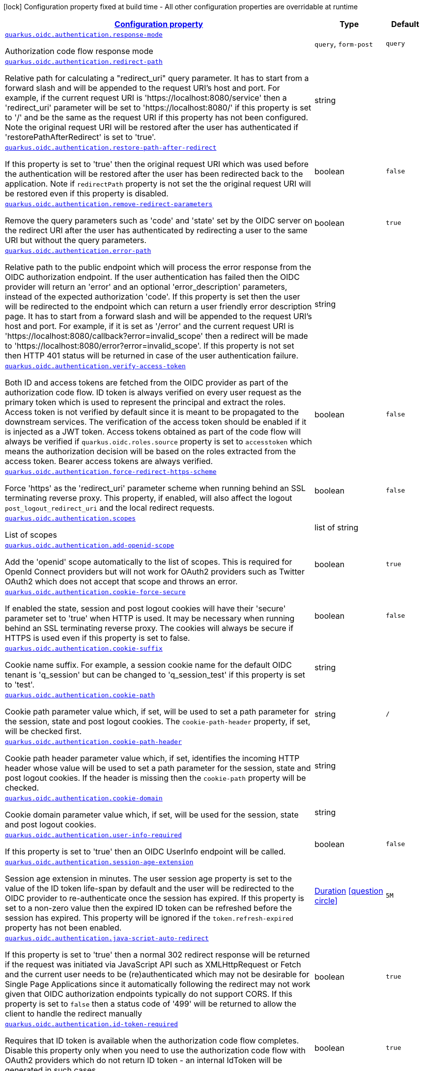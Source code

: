 [.configuration-legend]
icon:lock[title=Fixed at build time] Configuration property fixed at build time - All other configuration properties are overridable at runtime
[.configuration-reference, cols="80,.^10,.^10"]
|===

h|[[quarkus-oidc-oidc-tenant-config-authentication_configuration]]link:#quarkus-oidc-oidc-tenant-config-authentication_configuration[Configuration property]

h|Type
h|Default

a| [[quarkus-oidc-oidc-tenant-config-authentication_quarkus.oidc.authentication.response-mode]]`link:#quarkus-oidc-oidc-tenant-config-authentication_quarkus.oidc.authentication.response-mode[quarkus.oidc.authentication.response-mode]`

[.description]
--
Authorization code flow response mode
--|`query`, `form-post` 
|`query`


a| [[quarkus-oidc-oidc-tenant-config-authentication_quarkus.oidc.authentication.redirect-path]]`link:#quarkus-oidc-oidc-tenant-config-authentication_quarkus.oidc.authentication.redirect-path[quarkus.oidc.authentication.redirect-path]`

[.description]
--
Relative path for calculating a "redirect_uri" query parameter. It has to start from a forward slash and will be appended to the request URI's host and port. For example, if the current request URI is 'https://localhost:8080/service' then a 'redirect_uri' parameter will be set to 'https://localhost:8080/' if this property is set to '/' and be the same as the request URI if this property has not been configured. Note the original request URI will be restored after the user has authenticated if 'restorePathAfterRedirect' is set to 'true'.
--|string 
|


a| [[quarkus-oidc-oidc-tenant-config-authentication_quarkus.oidc.authentication.restore-path-after-redirect]]`link:#quarkus-oidc-oidc-tenant-config-authentication_quarkus.oidc.authentication.restore-path-after-redirect[quarkus.oidc.authentication.restore-path-after-redirect]`

[.description]
--
If this property is set to 'true' then the original request URI which was used before the authentication will be restored after the user has been redirected back to the application. Note if `redirectPath` property is not set the the original request URI will be restored even if this property is disabled.
--|boolean 
|`false`


a| [[quarkus-oidc-oidc-tenant-config-authentication_quarkus.oidc.authentication.remove-redirect-parameters]]`link:#quarkus-oidc-oidc-tenant-config-authentication_quarkus.oidc.authentication.remove-redirect-parameters[quarkus.oidc.authentication.remove-redirect-parameters]`

[.description]
--
Remove the query parameters such as 'code' and 'state' set by the OIDC server on the redirect URI after the user has authenticated by redirecting a user to the same URI but without the query parameters.
--|boolean 
|`true`


a| [[quarkus-oidc-oidc-tenant-config-authentication_quarkus.oidc.authentication.error-path]]`link:#quarkus-oidc-oidc-tenant-config-authentication_quarkus.oidc.authentication.error-path[quarkus.oidc.authentication.error-path]`

[.description]
--
Relative path to the public endpoint which will process the error response from the OIDC authorization endpoint. If the user authentication has failed then the OIDC provider will return an 'error' and an optional 'error_description' parameters, instead of the expected authorization 'code'. If this property is set then the user will be redirected to the endpoint which can return a user friendly error description page. It has to start from a forward slash and will be appended to the request URI's host and port. For example, if it is set as '/error' and the current request URI is 'https://localhost:8080/callback?error=invalid_scope' then a redirect will be made to 'https://localhost:8080/error?error=invalid_scope'. If this property is not set then HTTP 401 status will be returned in case of the user authentication failure.
--|string 
|


a| [[quarkus-oidc-oidc-tenant-config-authentication_quarkus.oidc.authentication.verify-access-token]]`link:#quarkus-oidc-oidc-tenant-config-authentication_quarkus.oidc.authentication.verify-access-token[quarkus.oidc.authentication.verify-access-token]`

[.description]
--
Both ID and access tokens are fetched from the OIDC provider as part of the authorization code flow. ID token is always verified on every user request as the primary token which is used to represent the principal and extract the roles. Access token is not verified by default since it is meant to be propagated to the downstream services. The verification of the access token should be enabled if it is injected as a JWT token. Access tokens obtained as part of the code flow will always be verified if `quarkus.oidc.roles.source` property is set to `accesstoken` which means the authorization decision will be based on the roles extracted from the access token. Bearer access tokens are always verified.
--|boolean 
|`false`


a| [[quarkus-oidc-oidc-tenant-config-authentication_quarkus.oidc.authentication.force-redirect-https-scheme]]`link:#quarkus-oidc-oidc-tenant-config-authentication_quarkus.oidc.authentication.force-redirect-https-scheme[quarkus.oidc.authentication.force-redirect-https-scheme]`

[.description]
--
Force 'https' as the 'redirect_uri' parameter scheme when running behind an SSL terminating reverse proxy. This property, if enabled, will also affect the logout `post_logout_redirect_uri` and the local redirect requests.
--|boolean 
|`false`


a| [[quarkus-oidc-oidc-tenant-config-authentication_quarkus.oidc.authentication.scopes]]`link:#quarkus-oidc-oidc-tenant-config-authentication_quarkus.oidc.authentication.scopes[quarkus.oidc.authentication.scopes]`

[.description]
--
List of scopes
--|list of string 
|


a| [[quarkus-oidc-oidc-tenant-config-authentication_quarkus.oidc.authentication.add-openid-scope]]`link:#quarkus-oidc-oidc-tenant-config-authentication_quarkus.oidc.authentication.add-openid-scope[quarkus.oidc.authentication.add-openid-scope]`

[.description]
--
Add the 'openid' scope automatically to the list of scopes. This is required for OpenId Connect providers but will not work for OAuth2 providers such as Twitter OAuth2 which does not accept that scope and throws an error.
--|boolean 
|`true`


a| [[quarkus-oidc-oidc-tenant-config-authentication_quarkus.oidc.authentication.cookie-force-secure]]`link:#quarkus-oidc-oidc-tenant-config-authentication_quarkus.oidc.authentication.cookie-force-secure[quarkus.oidc.authentication.cookie-force-secure]`

[.description]
--
If enabled the state, session and post logout cookies will have their 'secure' parameter set to 'true' when HTTP is used. It may be necessary when running behind an SSL terminating reverse proxy. The cookies will always be secure if HTTPS is used even if this property is set to false.
--|boolean 
|`false`


a| [[quarkus-oidc-oidc-tenant-config-authentication_quarkus.oidc.authentication.cookie-suffix]]`link:#quarkus-oidc-oidc-tenant-config-authentication_quarkus.oidc.authentication.cookie-suffix[quarkus.oidc.authentication.cookie-suffix]`

[.description]
--
Cookie name suffix. For example, a session cookie name for the default OIDC tenant is 'q_session' but can be changed to 'q_session_test' if this property is set to 'test'.
--|string 
|


a| [[quarkus-oidc-oidc-tenant-config-authentication_quarkus.oidc.authentication.cookie-path]]`link:#quarkus-oidc-oidc-tenant-config-authentication_quarkus.oidc.authentication.cookie-path[quarkus.oidc.authentication.cookie-path]`

[.description]
--
Cookie path parameter value which, if set, will be used to set a path parameter for the session, state and post logout cookies. The `cookie-path-header` property, if set, will be checked first.
--|string 
|`/`


a| [[quarkus-oidc-oidc-tenant-config-authentication_quarkus.oidc.authentication.cookie-path-header]]`link:#quarkus-oidc-oidc-tenant-config-authentication_quarkus.oidc.authentication.cookie-path-header[quarkus.oidc.authentication.cookie-path-header]`

[.description]
--
Cookie path header parameter value which, if set, identifies the incoming HTTP header whose value will be used to set a path parameter for the session, state and post logout cookies. If the header is missing then the `cookie-path` property will be checked.
--|string 
|


a| [[quarkus-oidc-oidc-tenant-config-authentication_quarkus.oidc.authentication.cookie-domain]]`link:#quarkus-oidc-oidc-tenant-config-authentication_quarkus.oidc.authentication.cookie-domain[quarkus.oidc.authentication.cookie-domain]`

[.description]
--
Cookie domain parameter value which, if set, will be used for the session, state and post logout cookies.
--|string 
|


a| [[quarkus-oidc-oidc-tenant-config-authentication_quarkus.oidc.authentication.user-info-required]]`link:#quarkus-oidc-oidc-tenant-config-authentication_quarkus.oidc.authentication.user-info-required[quarkus.oidc.authentication.user-info-required]`

[.description]
--
If this property is set to 'true' then an OIDC UserInfo endpoint will be called.
--|boolean 
|`false`


a| [[quarkus-oidc-oidc-tenant-config-authentication_quarkus.oidc.authentication.session-age-extension]]`link:#quarkus-oidc-oidc-tenant-config-authentication_quarkus.oidc.authentication.session-age-extension[quarkus.oidc.authentication.session-age-extension]`

[.description]
--
Session age extension in minutes. The user session age property is set to the value of the ID token life-span by default and the user will be redirected to the OIDC provider to re-authenticate once the session has expired. If this property is set to a non-zero value then the expired ID token can be refreshed before the session has expired. This property will be ignored if the `token.refresh-expired` property has not been enabled.
--|link:https://docs.oracle.com/javase/8/docs/api/java/time/Duration.html[Duration]
  link:#duration-note-anchor[icon:question-circle[], title=More information about the Duration format]
|`5M`


a| [[quarkus-oidc-oidc-tenant-config-authentication_quarkus.oidc.authentication.java-script-auto-redirect]]`link:#quarkus-oidc-oidc-tenant-config-authentication_quarkus.oidc.authentication.java-script-auto-redirect[quarkus.oidc.authentication.java-script-auto-redirect]`

[.description]
--
If this property is set to 'true' then a normal 302 redirect response will be returned if the request was initiated via JavaScript API such as XMLHttpRequest or Fetch and the current user needs to be (re)authenticated which may not be desirable for Single Page Applications since it automatically following the redirect may not work given that OIDC authorization endpoints typically do not support CORS. If this property is set to `false` then a status code of '499' will be returned to allow the client to handle the redirect manually
--|boolean 
|`true`


a| [[quarkus-oidc-oidc-tenant-config-authentication_quarkus.oidc.authentication.id-token-required]]`link:#quarkus-oidc-oidc-tenant-config-authentication_quarkus.oidc.authentication.id-token-required[quarkus.oidc.authentication.id-token-required]`

[.description]
--
Requires that ID token is available when the authorization code flow completes. Disable this property only when you need to use the authorization code flow with OAuth2 providers which do not return ID token - an internal IdToken will be generated in such cases.
--|boolean 
|`true`


a| [[quarkus-oidc-oidc-tenant-config-authentication_quarkus.oidc.authentication.pkce-required]]`link:#quarkus-oidc-oidc-tenant-config-authentication_quarkus.oidc.authentication.pkce-required[quarkus.oidc.authentication.pkce-required]`

[.description]
--
Requires that a Proof Key for Code Exchange (PKCE) is used.
--|boolean 
|`false`


a| [[quarkus-oidc-oidc-tenant-config-authentication_quarkus.oidc.authentication.pkce-secret]]`link:#quarkus-oidc-oidc-tenant-config-authentication_quarkus.oidc.authentication.pkce-secret[quarkus.oidc.authentication.pkce-secret]`

[.description]
--
Secret which will be used to encrypt a Proof Key for Code Exchange (PKCE) code verifier in the code flow state. This secret must be set if PKCE is required but no client secret is set. The length of the secret which will be used to encrypt the code verifier must be 32 characters long.
--|string 
|


a| [[quarkus-oidc-oidc-tenant-config-authentication_quarkus.oidc.authentication.extra-params-extra-params]]`link:#quarkus-oidc-oidc-tenant-config-authentication_quarkus.oidc.authentication.extra-params-extra-params[quarkus.oidc.authentication.extra-params]`

[.description]
--
Additional properties which will be added as the query parameters to the authentication redirect URI.
--|`Map<String,String>` 
|


a| [[quarkus-oidc-oidc-tenant-config-authentication_quarkus.oidc.-tenant-.authentication.response-mode]]`link:#quarkus-oidc-oidc-tenant-config-authentication_quarkus.oidc.-tenant-.authentication.response-mode[quarkus.oidc."tenant".authentication.response-mode]`

[.description]
--
Authorization code flow response mode
--|`query`, `form-post` 
|`query`


a| [[quarkus-oidc-oidc-tenant-config-authentication_quarkus.oidc.-tenant-.authentication.redirect-path]]`link:#quarkus-oidc-oidc-tenant-config-authentication_quarkus.oidc.-tenant-.authentication.redirect-path[quarkus.oidc."tenant".authentication.redirect-path]`

[.description]
--
Relative path for calculating a "redirect_uri" query parameter. It has to start from a forward slash and will be appended to the request URI's host and port. For example, if the current request URI is 'https://localhost:8080/service' then a 'redirect_uri' parameter will be set to 'https://localhost:8080/' if this property is set to '/' and be the same as the request URI if this property has not been configured. Note the original request URI will be restored after the user has authenticated if 'restorePathAfterRedirect' is set to 'true'.
--|string 
|


a| [[quarkus-oidc-oidc-tenant-config-authentication_quarkus.oidc.-tenant-.authentication.restore-path-after-redirect]]`link:#quarkus-oidc-oidc-tenant-config-authentication_quarkus.oidc.-tenant-.authentication.restore-path-after-redirect[quarkus.oidc."tenant".authentication.restore-path-after-redirect]`

[.description]
--
If this property is set to 'true' then the original request URI which was used before the authentication will be restored after the user has been redirected back to the application. Note if `redirectPath` property is not set the the original request URI will be restored even if this property is disabled.
--|boolean 
|`false`


a| [[quarkus-oidc-oidc-tenant-config-authentication_quarkus.oidc.-tenant-.authentication.remove-redirect-parameters]]`link:#quarkus-oidc-oidc-tenant-config-authentication_quarkus.oidc.-tenant-.authentication.remove-redirect-parameters[quarkus.oidc."tenant".authentication.remove-redirect-parameters]`

[.description]
--
Remove the query parameters such as 'code' and 'state' set by the OIDC server on the redirect URI after the user has authenticated by redirecting a user to the same URI but without the query parameters.
--|boolean 
|`true`


a| [[quarkus-oidc-oidc-tenant-config-authentication_quarkus.oidc.-tenant-.authentication.error-path]]`link:#quarkus-oidc-oidc-tenant-config-authentication_quarkus.oidc.-tenant-.authentication.error-path[quarkus.oidc."tenant".authentication.error-path]`

[.description]
--
Relative path to the public endpoint which will process the error response from the OIDC authorization endpoint. If the user authentication has failed then the OIDC provider will return an 'error' and an optional 'error_description' parameters, instead of the expected authorization 'code'. If this property is set then the user will be redirected to the endpoint which can return a user friendly error description page. It has to start from a forward slash and will be appended to the request URI's host and port. For example, if it is set as '/error' and the current request URI is 'https://localhost:8080/callback?error=invalid_scope' then a redirect will be made to 'https://localhost:8080/error?error=invalid_scope'. If this property is not set then HTTP 401 status will be returned in case of the user authentication failure.
--|string 
|


a| [[quarkus-oidc-oidc-tenant-config-authentication_quarkus.oidc.-tenant-.authentication.verify-access-token]]`link:#quarkus-oidc-oidc-tenant-config-authentication_quarkus.oidc.-tenant-.authentication.verify-access-token[quarkus.oidc."tenant".authentication.verify-access-token]`

[.description]
--
Both ID and access tokens are fetched from the OIDC provider as part of the authorization code flow. ID token is always verified on every user request as the primary token which is used to represent the principal and extract the roles. Access token is not verified by default since it is meant to be propagated to the downstream services. The verification of the access token should be enabled if it is injected as a JWT token. Access tokens obtained as part of the code flow will always be verified if `quarkus.oidc.roles.source` property is set to `accesstoken` which means the authorization decision will be based on the roles extracted from the access token. Bearer access tokens are always verified.
--|boolean 
|`false`


a| [[quarkus-oidc-oidc-tenant-config-authentication_quarkus.oidc.-tenant-.authentication.force-redirect-https-scheme]]`link:#quarkus-oidc-oidc-tenant-config-authentication_quarkus.oidc.-tenant-.authentication.force-redirect-https-scheme[quarkus.oidc."tenant".authentication.force-redirect-https-scheme]`

[.description]
--
Force 'https' as the 'redirect_uri' parameter scheme when running behind an SSL terminating reverse proxy. This property, if enabled, will also affect the logout `post_logout_redirect_uri` and the local redirect requests.
--|boolean 
|`false`


a| [[quarkus-oidc-oidc-tenant-config-authentication_quarkus.oidc.-tenant-.authentication.scopes]]`link:#quarkus-oidc-oidc-tenant-config-authentication_quarkus.oidc.-tenant-.authentication.scopes[quarkus.oidc."tenant".authentication.scopes]`

[.description]
--
List of scopes
--|list of string 
|


a| [[quarkus-oidc-oidc-tenant-config-authentication_quarkus.oidc.-tenant-.authentication.add-openid-scope]]`link:#quarkus-oidc-oidc-tenant-config-authentication_quarkus.oidc.-tenant-.authentication.add-openid-scope[quarkus.oidc."tenant".authentication.add-openid-scope]`

[.description]
--
Add the 'openid' scope automatically to the list of scopes. This is required for OpenId Connect providers but will not work for OAuth2 providers such as Twitter OAuth2 which does not accept that scope and throws an error.
--|boolean 
|`true`


a| [[quarkus-oidc-oidc-tenant-config-authentication_quarkus.oidc.-tenant-.authentication.extra-params-extra-params]]`link:#quarkus-oidc-oidc-tenant-config-authentication_quarkus.oidc.-tenant-.authentication.extra-params-extra-params[quarkus.oidc."tenant".authentication.extra-params]`

[.description]
--
Additional properties which will be added as the query parameters to the authentication redirect URI.
--|`Map<String,String>` 
|


a| [[quarkus-oidc-oidc-tenant-config-authentication_quarkus.oidc.-tenant-.authentication.cookie-force-secure]]`link:#quarkus-oidc-oidc-tenant-config-authentication_quarkus.oidc.-tenant-.authentication.cookie-force-secure[quarkus.oidc."tenant".authentication.cookie-force-secure]`

[.description]
--
If enabled the state, session and post logout cookies will have their 'secure' parameter set to 'true' when HTTP is used. It may be necessary when running behind an SSL terminating reverse proxy. The cookies will always be secure if HTTPS is used even if this property is set to false.
--|boolean 
|`false`


a| [[quarkus-oidc-oidc-tenant-config-authentication_quarkus.oidc.-tenant-.authentication.cookie-suffix]]`link:#quarkus-oidc-oidc-tenant-config-authentication_quarkus.oidc.-tenant-.authentication.cookie-suffix[quarkus.oidc."tenant".authentication.cookie-suffix]`

[.description]
--
Cookie name suffix. For example, a session cookie name for the default OIDC tenant is 'q_session' but can be changed to 'q_session_test' if this property is set to 'test'.
--|string 
|


a| [[quarkus-oidc-oidc-tenant-config-authentication_quarkus.oidc.-tenant-.authentication.cookie-path]]`link:#quarkus-oidc-oidc-tenant-config-authentication_quarkus.oidc.-tenant-.authentication.cookie-path[quarkus.oidc."tenant".authentication.cookie-path]`

[.description]
--
Cookie path parameter value which, if set, will be used to set a path parameter for the session, state and post logout cookies. The `cookie-path-header` property, if set, will be checked first.
--|string 
|`/`


a| [[quarkus-oidc-oidc-tenant-config-authentication_quarkus.oidc.-tenant-.authentication.cookie-path-header]]`link:#quarkus-oidc-oidc-tenant-config-authentication_quarkus.oidc.-tenant-.authentication.cookie-path-header[quarkus.oidc."tenant".authentication.cookie-path-header]`

[.description]
--
Cookie path header parameter value which, if set, identifies the incoming HTTP header whose value will be used to set a path parameter for the session, state and post logout cookies. If the header is missing then the `cookie-path` property will be checked.
--|string 
|


a| [[quarkus-oidc-oidc-tenant-config-authentication_quarkus.oidc.-tenant-.authentication.cookie-domain]]`link:#quarkus-oidc-oidc-tenant-config-authentication_quarkus.oidc.-tenant-.authentication.cookie-domain[quarkus.oidc."tenant".authentication.cookie-domain]`

[.description]
--
Cookie domain parameter value which, if set, will be used for the session, state and post logout cookies.
--|string 
|


a| [[quarkus-oidc-oidc-tenant-config-authentication_quarkus.oidc.-tenant-.authentication.user-info-required]]`link:#quarkus-oidc-oidc-tenant-config-authentication_quarkus.oidc.-tenant-.authentication.user-info-required[quarkus.oidc."tenant".authentication.user-info-required]`

[.description]
--
If this property is set to 'true' then an OIDC UserInfo endpoint will be called.
--|boolean 
|`false`


a| [[quarkus-oidc-oidc-tenant-config-authentication_quarkus.oidc.-tenant-.authentication.session-age-extension]]`link:#quarkus-oidc-oidc-tenant-config-authentication_quarkus.oidc.-tenant-.authentication.session-age-extension[quarkus.oidc."tenant".authentication.session-age-extension]`

[.description]
--
Session age extension in minutes. The user session age property is set to the value of the ID token life-span by default and the user will be redirected to the OIDC provider to re-authenticate once the session has expired. If this property is set to a non-zero value then the expired ID token can be refreshed before the session has expired. This property will be ignored if the `token.refresh-expired` property has not been enabled.
--|link:https://docs.oracle.com/javase/8/docs/api/java/time/Duration.html[Duration]
  link:#duration-note-anchor[icon:question-circle[], title=More information about the Duration format]
|`5M`


a| [[quarkus-oidc-oidc-tenant-config-authentication_quarkus.oidc.-tenant-.authentication.java-script-auto-redirect]]`link:#quarkus-oidc-oidc-tenant-config-authentication_quarkus.oidc.-tenant-.authentication.java-script-auto-redirect[quarkus.oidc."tenant".authentication.java-script-auto-redirect]`

[.description]
--
If this property is set to 'true' then a normal 302 redirect response will be returned if the request was initiated via JavaScript API such as XMLHttpRequest or Fetch and the current user needs to be (re)authenticated which may not be desirable for Single Page Applications since it automatically following the redirect may not work given that OIDC authorization endpoints typically do not support CORS. If this property is set to `false` then a status code of '499' will be returned to allow the client to handle the redirect manually
--|boolean 
|`true`


a| [[quarkus-oidc-oidc-tenant-config-authentication_quarkus.oidc.-tenant-.authentication.id-token-required]]`link:#quarkus-oidc-oidc-tenant-config-authentication_quarkus.oidc.-tenant-.authentication.id-token-required[quarkus.oidc."tenant".authentication.id-token-required]`

[.description]
--
Requires that ID token is available when the authorization code flow completes. Disable this property only when you need to use the authorization code flow with OAuth2 providers which do not return ID token - an internal IdToken will be generated in such cases.
--|boolean 
|`true`


a| [[quarkus-oidc-oidc-tenant-config-authentication_quarkus.oidc.-tenant-.authentication.pkce-required]]`link:#quarkus-oidc-oidc-tenant-config-authentication_quarkus.oidc.-tenant-.authentication.pkce-required[quarkus.oidc."tenant".authentication.pkce-required]`

[.description]
--
Requires that a Proof Key for Code Exchange (PKCE) is used.
--|boolean 
|`false`


a| [[quarkus-oidc-oidc-tenant-config-authentication_quarkus.oidc.-tenant-.authentication.pkce-secret]]`link:#quarkus-oidc-oidc-tenant-config-authentication_quarkus.oidc.-tenant-.authentication.pkce-secret[quarkus.oidc."tenant".authentication.pkce-secret]`

[.description]
--
Secret which will be used to encrypt a Proof Key for Code Exchange (PKCE) code verifier in the code flow state. This secret must be set if PKCE is required but no client secret is set. The length of the secret which will be used to encrypt the code verifier must be 32 characters long.
--|string 
|

|===
ifndef::no-duration-note[]
[NOTE]
[[duration-note-anchor]]
.About the Duration format
====
The format for durations uses the standard `java.time.Duration` format.
You can learn more about it in the link:https://docs.oracle.com/javase/8/docs/api/java/time/Duration.html#parse-java.lang.CharSequence-[Duration#parse() javadoc].

You can also provide duration values starting with a number.
In this case, if the value consists only of a number, the converter treats the value as seconds.
Otherwise, `PT` is implicitly prepended to the value to obtain a standard `java.time.Duration` format.
====
endif::no-duration-note[]
